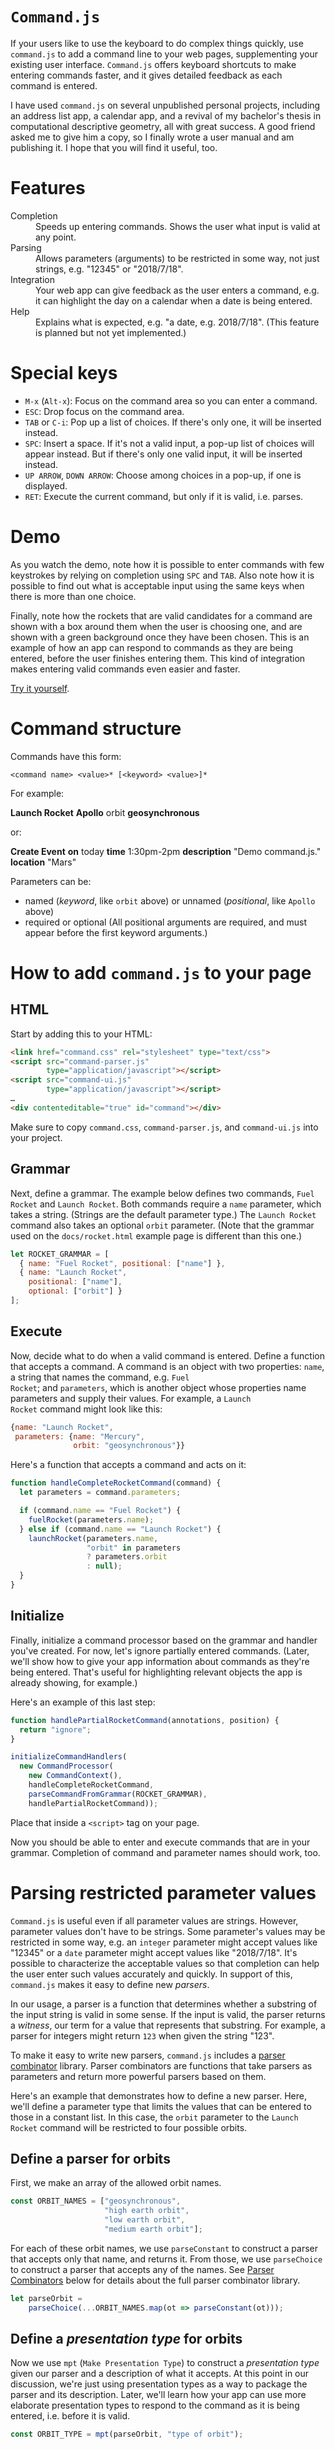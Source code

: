 * ~Command.js~

If your users like to use the keyboard to do complex things quickly,
use ~command.js~ to add a command line to your web pages,
supplementing your existing user interface.  ~Command.js~ offers
keyboard shortcuts to make entering commands faster, and it gives
detailed feedback as each command is entered.

I have used ~command.js~ on several unpublished personal projects,
including an address list app, a calendar app, and a revival of my
bachelor's thesis in computational descriptive geometry, all with
great success.  A good friend asked me to give him a copy, so I
finally wrote a user manual and am publishing it.  I hope that you
will find it useful, too.

* Features

- Completion :: Speeds up entering commands.  Shows the user what
                input is valid at any point.
- Parsing :: Allows parameters (arguments) to be restricted in some
             way, not just strings, e.g. "12345" or "2018/7/18".
- Integration :: Your web app can give feedback as the user enters a
                 command, e.g. it can highlight the day on a calendar
                 when a date is being entered.
- Help :: Explains what is expected, e.g. "a date, e.g. 2018/7/18".
          (This feature is planned but not yet implemented.)

* Special keys
  - ~M-x~ (~Alt-x~): Focus on the command area so you can enter a
    command.
  - ~ESC~: Drop focus on the command area.
  - ~TAB~ or ~C-i~: Pop up a list of choices.  If there's only one, it
    will be inserted instead.
  - ~SPC~: Insert a space.  If it's not a valid input, a pop-up list
    of choices will appear instead.  But if there's only one valid
    input, it will be inserted instead.
  - ~UP ARROW~, ~DOWN ARROW~: Choose among choices in a pop-up, if one
    is displayed.
  - ~RET~: Execute the current command, but only if it is valid,
    i.e. parses.

* Demo

[[https://arthurgleckler.github.io/command.js/docs/screencast.gif][https://arthurgleckler.github.io/command.js/docs/screencast.gif]]

As you watch the demo, note how it is possible to enter commands with
few keystrokes by relying on completion using ~SPC~ and ~TAB~.  Also
note how it is possible to find out what is acceptable input using the
same keys when there is more than one choice.

Finally, note how the rockets that are valid candidates for a command
are shown with a box around them when the user is choosing one, and
are shown with a green background once they have been chosen.  This is
an example of how an app can respond to commands as they are being
entered, before the user finishes entering them.  This kind of
integration makes entering valid commands even easier and faster.

[[https://arthurgleckler.github.io/command.js/docs/rocket/rocket.html][Try it yourself]].

* Command structure

Commands have this form:

#+BEGIN_EXAMPLE
<command name> <value>* [<keyword> <value>]*
#+END_EXAMPLE

For example:

*Launch Rocket* *Apollo* orbit *geosynchronous*

or:

*Create Event* *on* today *time* 1:30pm-2pm *description* "Demo
command.js." *location* "Mars"

Parameters can be:

- named (/keyword/, like ~orbit~ above) or unnamed (/positional/, like
  ~Apollo~ above)
- required or optional (All positional arguments are required, and
  must appear before the first keyword arguments.)

* How to add ~command.js~ to your page

** HTML

Start by adding this to your HTML:

#+BEGIN_SRC html
<link href="command.css" rel="stylesheet" type="text/css">
<script src="command-parser.js"
        type="application/javascript"></script>
<script src="command-ui.js"
        type="application/javascript"></script>
…
<div contenteditable="true" id="command"></div>
#+END_SRC

Make sure to copy ~command.css~, ~command-parser.js~, and
~command-ui.js~ into your project.

** Grammar

Next, define a grammar.  The example below defines two commands, ~Fuel
Rocket~ and ~Launch Rocket~.  Both commands require a ~name~
parameter, which takes a string.  (Strings are the default parameter
type.)  The ~Launch Rocket~ command also takes an optional ~orbit~
parameter.  (Note that the grammar used on the ~docs/rocket.html~
example page is different than this one.)

#+BEGIN_SRC js
  let ROCKET_GRAMMAR = [
    { name: "Fuel Rocket", positional: ["name"] },
    { name: "Launch Rocket",
      positional: ["name"],
      optional: ["orbit"] }
  ];
#+END_SRC

** Execute

Now, decide what to do when a valid command is entered.  Define a
function that accepts a command.  A command is an object with two
properties: ~name~, a string that names the command, e.g. ~Fuel
Rocket~; and ~parameters~, which is another object whose properties
name parameters and supply their values.  For example, a ~Launch
Rocket~ command might look like this:

#+BEGIN_SRC js
  {name: "Launch Rocket",
   parameters: {name: "Mercury",
                orbit: "geosynchronous"}}
#+END_SRC

Here's a function that accepts a command and acts on it:

#+BEGIN_SRC js
  function handleCompleteRocketCommand(command) {
    let parameters = command.parameters;

    if (command.name == "Fuel Rocket") {
      fuelRocket(parameters.name);
    } else if (command.name == "Launch Rocket") {
      launchRocket(parameters.name,
                   "orbit" in parameters
                   ? parameters.orbit
                   : null);
    }
  }
#+END_SRC

** Initialize

Finally, initialize a command processor based on the grammar and
handler you've created.  For now, let's ignore partially entered
commands.  (Later, we'll show how to give your app information about
commands as they're being entered.  That's useful for highlighting
relevant objects the app is already showing, for example.)

Here's an example of this last step:

#+BEGIN_SRC js
  function handlePartialRocketCommand(annotations, position) {
    return "ignore";
  }

  initializeCommandHandlers(
    new CommandProcessor(
      new CommandContext(),
      handleCompleteRocketCommand,
      parseCommandFromGrammar(ROCKET_GRAMMAR),
      handlePartialRocketCommand));
#+END_SRC

Place that inside a ~<script>~ tag on your page.

Now you should be able to enter and execute commands that are in your
grammar.  Completion of command and parameter names should work, too.

* Parsing restricted parameter values

~Command.js~ is useful even if all parameter values are strings.
However, parameter values don't have to be strings.  Some parameter's
values may be restricted in some way, e.g. an ~integer~ parameter
might accept values like "12345" or a ~date~ parameter might accept
values like "2018/7/18".  It's possible to characterize the acceptable
values so that completion can help the user enter such values
accurately and quickly.  In support of this, ~command.js~ makes it
easy to define new /parsers/.

In our usage, a parser is a function that determines whether a
substring of the input string is valid in some sense.  If the input is
valid, the parser returns a /witness/, our term for a value that
represents that substring.  For example, a parser for integers might
return ~123~ when given the string "123".

To make it easy to write new parsers, ~command.js~ includes a [[#parser-combinators][parser
combinator]] library.  Parser combinators are functions that take
parsers as parameters and return more powerful parsers based on them.

Here's an example that demonstrates how to define a new parser.  Here,
we'll define a parameter type that limits the values that can be
entered to those in a constant list.  In this case, the ~orbit~
parameter to the ~Launch Rocket~ command will be restricted to four
possible orbits.

** Define a parser for orbits

First, we make an array of the allowed orbit names.

#+BEGIN_SRC js
  const ORBIT_NAMES = ["geosynchronous",
                       "high earth orbit",
                       "low earth orbit",
                       "medium earth orbit"];
#+END_SRC

For each of these orbit names, we use ~parseConstant~ to construct a
parser that accepts only that name, and returns it.  From those, we
use ~parseChoice~ to construct a parser that accepts any of the names.
See [[#parser-combinators][Parser Combinators]] below for details about the full parser
combinator library.

#+BEGIN_SRC js
  let parseOrbit =
      parseChoice(...ORBIT_NAMES.map(ot => parseConstant(ot)));
#+END_SRC

** Define a /presentation type/ for orbits

Now we use ~mpt~ (~Make Presentation Type~) to construct a
/presentation type/ given our parser and a description of what it
accepts.  At this point in our discussion, we're just using
presentation types as a way to package the parser and its description.
Later, we'll learn how your app can use more elaborate presentation
types to respond to the command as it is being entered, i.e. before it
is valid.

#+BEGIN_SRC js
  const ORBIT_TYPE = mpt(parseOrbit, "type of orbit");
#+END_SRC

** Use the orbit presentation type in the grammar

Recall the grammar we defined before.  We used "orbit" to specify the
name of an optional parameter.  Since we didn't specify a presentation
type, it defaulted to the string type, which accepts any text
surrounded by double quotes.

#+BEGIN_SRC js
  let ROCKET_GRAMMAR = [
    { name: "Fuel Rocket", positional: ["name"] },
    { name: "Launch Rocket",
      positional: ["name"],
      optional: ["orbit"] }
  ];
#+END_SRC

This time, we specify a presentation type, ~ORBIT_TYPE~.  With this
grammar, the orbit must be one of those listed in ~ORBIT_NAMES~.
Also, double quotes are no longer needed — or accepted.

#+BEGIN_SRC js
  let ROCKET_GRAMMAR = [
    { name: "Fuel Rocket", positional: ["name"] },
    { name: "Launch Rocket",
      positional: ["name"],
      optional: [["orbit", ORBIT_TYPE]] }
  ];
#+END_SRC

It's easy to create custom parsers and presentation types not just for
choices, as in ~ORBIT_TYPE~, but also for sequences, punctuation-
separated values, numbers in ranges, etc.  We'll cover the full
repertoire of functions for doing this later in [[#parser-combinators][Parser Combinators]].
In the meantime, let's cover how your app can respond to a command as
it is being entered.

* Responding to partial commands

As the user types, the application can receive callbacks as the user
types commands, even before they are complete.  There are two
categories of callback:

1. for parameters already typed
2. for parameters that have only been partially typed

** Define a parser for rocket names

For example, if we want to highlight the rockets as their names are
typed (2), then mark the chosen one (1), we follow the same pattern
that we used when defining ~ORBIT_TYPE~ above.  First, we define an
array that lists the allowed names.

#+BEGIN_SRC js
  const ROCKET_NAMES = ["Mercury", "Gemini", "Apollo"];
#+END_SRC

Then we define a parser that accepts any of these names.

#+BEGIN_SRC js
  let parseRocket =
    parseChoice(...ROCKET_NAMES.map(rt => parseConstant(rt)));
#+END_SRC

** Define a presentation type for rocket names

This time, we pass an additional parameter to ~mpt~.  It's an object
that defines two callback functions.

- ~showCandidates~ :: called when an object of our type is being
     entered
- ~showChoices~ :: called when an object of our type has been entered
                   completely

#+BEGIN_SRC js
  const ROCKET_TYPE = mpt(parseRocket,
                          "rocketship",
                          { showCandidates: showCandidateRockets,
                            showChoices: showChosenRocket });
#+END_SRC

** Define ~showCandidates~ and ~showChoices~

Let's define ~showCandidateRockets~ and ~showChosenRocket~, the
callback functions referenced above.  We'll highlight all the
candidate rockets by adding the ~candidate~ class to their DOM
elements.  We'll highlight the chosen rocket by adding the ~choice~
class to its DOM element.

First, let's define some simple DOM-manipulation functions to add and
remove highlighting.

#+BEGIN_SRC js
function alter(action, selector) {
  for (let n of Array.from(document.querySelectorAll(selector))) {
    action(n);
  }
}

function highlight(classToAdd, selector) {
  alter(n => n.classList.add(classToAdd), selector);
}

function unhighlight(classToRemove) {
  alter(n => n.classList.remove(classToRemove), "." + classToRemove);
}
#+END_SRC

Now our ~showCandidates~ function, ~showCandidateRockets~, is simple.
For now, we'll ignore all the function parameters.  Since we're going
to highlight all the rockets, we don't need to know anything more than
that the user is entering a ~ROCKET_TYPE~ command-line parameter,
which we know because ~showCandidateRockets~ is being called.
[[#showcandidates-and-showchoices][Later]], we'll explain what the function parameters mean.

#+BEGIN_SRC js
function showCandidateRockets(annotations, position, param) {
  highlight("candidate", ".rocket");
}
#+END_SRC

In our ~showChoices~ function, ~showChosenRocket~, we can't ignore the
function parameters.  We need to know which rocket was chosen, so we
look at ~param~, which is of type ~Annotation~.  We'll explain
annotations [[#annotation-class][later]].  For now, we'll take advantage of the fact that
~param.label.witness~ holds the name of the chosen rocket.  The
/witness/ is the result of the successful ~parseRocket~ call, which in
turn was the result of a success ~parseConstant~ call.  (See the
definition of [[#define-a-parser-for-rocket-names][parseRocket]] above.)

#+BEGIN_SRC js
function showChosenRocket(param, position) {
  highlight("choice", "#" + param.label.witness);
}
#+END_SRC

** Use the rocket presentation type in the grammar

Let's use our new ~ROCKET_TYPE~ presentation type in our command
grammar.

#+BEGIN_SRC js
  let ROCKET_GRAMMAR = [
    { name: "Fuel Rocket", positional: [["name", ROCKET_TYPE]] },
    { name: "Launch Rocket",
      positional: [["name", ROCKET_TYPE]],
      optional: [["orbit", ORBIT_TYPE]] }
  ];
#+END_SRC

** Handle complete (finished) commands

Let's update ~handleCompleteRocketCommand~ to clean up after a valid
command is entered.

Here are two functions for removing the highlighting we added in
~showCandidateRockets~ and ~showChosenRocket~.

#+BEGIN_SRC js
function unShowCandidates() {
  unhighlight("candidate");
}

function unShowChoices() {
  unhighlight("choice");
}
#+END_SRC

Now let's add these lines to ~handleCompleteRocketCommand~.  They will
remove the highlighting on the candidate rockets and the chosen
rocket, then erase the command itself so we're ready for user to begin
entering the next one.

#+BEGIN_SRC JS
  unShowCandidates();
  unShowChoices();
  editArea().innerHTML = "";
#+END_SRC

This is ~handleCompleteRocketCommand~ with our new lines.

#+BEGIN_SRC js
  function handleCompleteRocketCommand(command) {
    unShowCandidates();
    unShowChoices();
    editArea().innerHTML = "";

    let parameters = command.parameters;

    if (command.name == "Fuel Rocket") {
      fuelRocket(parameters.name);
    } else if (command.name == "Launch Rocket") {
      launchRocket(parameters.name,
                   "orbit" in parameters
                   ? parameters.orbit
                   : null);
    }
  }
#+END_SRC

** Handle partial (unfinished) commands

Finally, here is our new ~handlePartialRocketCommand~.  It first
removes highlighting from rocket candidates and the chosen rocket that
may be left over from an earlier instance of the command (e.g. before
the most recent keystroke), then uses the ~showCandidates~ and
~showChoices~ functions we defined on ~ROCKET_TYPE~ to show the
candidates for the current parameter (if it's of type ~ROCKET_TYPE~)
and any choice that has already been made.

#+BEGIN_SRC js
  function handlePartialRocketCommand(annotations, position) {
    unShowCandidates();
    unShowChoices();
    showCandidatesAndChoices(annotations, position);
  }
#+END_SRC

* ~Annotation~ class

Like parsers in other programs, parsers used by ~command.js~ return a
value representing the input string that has been parsed.  We call
this value the /witness/ for that parse.  (Most texts uses the term
/abstract syntax tree/ for this concept, but we use /witness/ for
brevity and because the value need not be tree-structured.)  The
witness is what is passed to ~handleCompleteRocketCommand~ in our
example, and in general to whatever function is the second parameter
to the constructor for ~CommandProcessor~.  But in order to support
app-specific UI feedback while the command is being entered, perhaps
before it has a valid parse, we use ~Annotation~ objects.

** ~Annotation~ properties

The basic idea of ~Annotation~ objects is to label substrings of the
input command with additional information.  Every ~Annotation~ is an
object with three properties:

- ~start~ :: the start offset in the input string
- ~end~ :: the end offset in the input string
- ~label~ :: the metadata object attached to the range [start, end) of
             the input string
- ~witness~ :: a value that represents the input substring, present
               only if the substring has a valid parse

** ~Label~ objects

A label is an object with at least one property, ~tag~.  That is just
a string that identifies what type of label it is.  For each tag, a
different set of additional properties is included.  It's possible to
use the ~annotate~ function to define new tags (or, more precisely, to
define parsers that create ~Annotation~ objects whose tags have new
labels), and you may find that useful.  The parser combinators already
defined by ~command.js~ create ~Annotation~ objects with labels these
tags:

- ~help~ :: add a ~helpText~ property that can be used (once
            implemented) to help the user when entering a particular
            parameter type
- ~command-name~ :: add the command's ~name~
- ~parameter-name~ :: add ~commandName~ and parameter ~name~
- ~parameter-value~ :: add ~commandName~, parameter ~name~, and
     parameter ~type~ properties

** ~showCandidates~ and ~showChoices~

We saw ~Annotation~ objects before as parameters to the two functions
used [[#define-a-presentation-type-for-orbits][above]] in the introduction to Presentation Types.  Below are the
complete function signatures of those functions.  So now you can see
how you can use the information in an ~Annotation~ to determine
whether a substring is part of a command name, a parameter name, or a
parameter value, or if it has associated help text.

- ~showCandidates~ (/annotations/, /position/, /param/)
     - /annotations/ :: all the annotations for this command.
     - /position/ :: the current input position, i.e. where the cursor
                     is.  (It might not be at the end of the command,
                     e.g. if the user has moved it backwards using the
                     arrow keys.)
     - /param/ :: the annotation of a parameter value, possibly blank,
                  that contains /position/.  Note that
                  ~showCandidates~ will not be called if there is no
                  such annotation.
- ~showChoices~ (/param/, /position/)
     - /param/ :: the annotation of a parameter value that contains
                  /position/ and that was a valid parse.  Note that
                  ~showChoices~ will not be called if there is no such
                  annotation.
     - /position/ :: the current input position, i.e. where the cursor
                     is.  (It might not be at the end of the command,
                     e.g. if the user has moved it backwards using the
                     arrow keys.)

* ~sendCommand~ function

So far, the Rocket example we have been using does all of its work on
the client, i.e. in the browser.  Once it is loaded, there is no
communication with the server, even when a command is executed.
However, you may want to send commands to the server.  The function
~sendCommand~ exists for that purpose.  Here's an example:

#+BEGIN_SRC js
  function sendRocketCommand(command) {
    sendCommand(command,
                defaultFailureHandler,
                defaultSuccessHandler,
                "rocket/command");

  initializeCommandHandlers(
    new CommandProcessor(
      new CommandContext(),
      sendRocketCommand,
      parseCommandFromGrammar(ROCKET_GRAMMAR),
      handlePartialRocketCommand));
#+END_SRC

Instead of executing ~handleCompleteRocketCommand~ as before, this
will use an HTTP POST to send the JSON representing the command to the
server at URL ~/rocket/command/~.  Once the server receives and
executes the command, it can either respond with HTTP status 200 and a
URL, in which case the browser will switch to the new URL; or with
HTTP 204, in which case it will reload the current page; or with
another HTTP status, in which case it will use JavaScript's ~alert~ to
display the status.

Another function can be supplied instead of ~defaultSuccessHandler~,
in which case it will be called with the HTTP [[https://developer.mozilla.org/en-US/docs/Web/API/Request][Request]] object whenever
the server responds with a status code less than 400.

Another function can be supplied instead of ~defaultFailureHandler~,
in which case, if the server responds with a status code of at least
400, the function will be called with the HTTP [[https://developer.mozilla.org/en-US/docs/Web/API/Request][Request]] object and a
zero-parameter /retry/ function that can be called to try sending the
command to the server again.

* ~CommandContext~ class

The ~CommandContext~ class gives apps a way to provide app-specific
information to app-specific parsers they may use, while keeping
parsing pure in the functional programming sense.  It can be used to
allow the parser to inspect the DOM, or to include default values
fetched from the server as possible completions for parameter values,
or for other application-specific purposes.  For example, a parser for
dates in a calendar app may reference information about upcoming
events that is kept in a subclass of ~CommandContext~.  Currently, the
most sophisticated use to which the context has been put is [[#default-parameter-values][parameter
defaults]].

* Default parameter values

~Command.js~ includes a mechanism for fetching default values for
parameters from a server.  The idea is that some commands are for
editing existing objects modeled by the application, and that some
parameters may represent attributes of those objects, and that those
objects may be stored on the server, not locally ([[#footnotes][footnote]]).  When a
parameter has a default value fetched from the server, hitting ~TAB~
before entering any characters will cause the fetched value to appear
in a completion pop-up.

For example, we might add an ~Edit Rocket~ command to our rocket
application, giving it two optional parameters, ~country~ and
~serial-number~, then start entering this command:

*Edit Rocket* *Apollo* country *USA* serial-number 

At this point, if we hit ~TAB~, the choice *SA-506*, the serial number
for Apollo 11, might pop up.  This does not appear in the grammar, but
would be fetched from the server by asking it for defaults for
*Apollo*.

** Define a ~keyParameter~ property

The implicit ~name~ parameter, whose value is "Apollo" in this case,
is the key with which we'll look up the default values.  That's why,
when we add the new command to the grammar, we include a
~keyParameter~ property, set to "name".  Here's the updated grammar:

#+BEGIN_SRC js
  let ROCKET_GRAMMAR = [
    { name: "Edit Rocket",
      keyParameter: "name",
      positional: [["name", ROCKET_TYPE]],
      optional: ["country", "serial-number"] },
    { name: "Fuel Rocket", positional: [["name", ROCKET_TYPE]] },
    { name: "Launch Rocket",
      positional: [["name", ROCKET_TYPE]],
      optional: [["orbit", ORBIT_TYPE]] }
  ];
#+END_SRC

** Load ~defaults.js~

We load the parameter-defaulting code in our HTML ~<head>~.

#+BEGIN_SRC html
<script src="defaults.js" type="application/javascript"></script>
#+END_SRC

** Subclass ~CommandContext~ using ~DefaultsMixin~

We define ~RocketContext~, a subclass of ~CommandContext~ that adds
the methods and properties required for handling defaults, including a
new constructor.

#+BEGIN_SRC js
class RocketContext extends DefaultsMixin(CommandContext) {
  constructor(grammar, makeURL) {
    super(grammar, makeURL);
  }
}
#+END_SRC

** Connect to server

Now we use install the new context, giving it a function that will map
from a rocket name to the URL used to fetch defaults for it in the
form of a JSON object:

#+BEGIN_SRC js
function makeURL(name) {
  return "rocket/defaults/" + name;
}
…
let context = new RocketContext(ROCKET_GRAMMAR, makeURL);
…
  initializeCommandHandlers(
    new CommandProcessor(
      context,
      handleCompleteRocketCommand,
      parseCommandFromGrammar(ROCKET_GRAMMAR),
      handlePartialRocketCommand));
#+END_SRC

In our case, the relative URL ~rocket/defaults/Apollo~, for example,
might return something like this:

#+BEGIN_SRC js
{"Apollo":{"country":"USA","serial-number":"SA-506"}}
#+END_SRC

Now defaults should work as described above, assuming that you've
modified the server to handle the ~rocket/defaults/<name>~ URL.

* Parser Combinators

Parser combinators are functions that take parsers as parameters and
return more powerful parsers based on them.

Each of the functions listed below returns a parser.  A parser is a
function that takes an input string and a [[#success][Success]] object.  A
~Success~ represents the current successful state of the parse,
including the position reached so far in the string.

Parsing starts with a ~Success~ object at offset zero in the input
string.  Parsers chain ~Success~ objects until the entire input is
consumed, unless the input is invalid, i.e. incomplete or incorrect.
They also return zero or one [[#failure][Failure]] objects, which represent places
where the parse goes from valid to not valid, either because of
invalid input or because of a premature end.

Unless otherwise noted, each function in the lists below returns a
parser function rather than carrying out the parse immediately.

** Common

These are the combinators that most apps will make use of.

- ~parseConstant~ (/constant/, /witness=constant/) :: Return /witness/
     if input matches /constant/.
- ~parseChoice~ (/...parsers/) :: Return the union of the results of
     all of the /parsers/.
- ~parseSequence~ (/mergeWitnesses/, /...parsers/) :: Parse using all
     /parsers/ in sequence.  Use /mergeWitnesses/ to merge the
     witnesses in the chain of each successful parse.
- ~parseStar~ (/mergeWitnesses/, /parser/) :: Parse using /parser/
     repeatedly until it returns an incomplete result, then return the
     results before that.  Use /mergeWitnesses/ to merge the witnesses
     in the chain of each successful parse.
- ~parsePlus~ (/mergeWitnesses/, /parser/) :: Like /parseStar/, but
     /parser/ must match at least once.
- ~parseOptional~ (/parser/, /witness/ = "missing") :: Return a parser
     equivalent to /parser/, but that also succeeds if there is no
     match.
- ~parseIntegerInRange~ (/count/, /start/ = 0) :: Parse integers in
     the range [ /start/, /start + count/ ).
- ~parseSeparated~ (/mergeWitnesses/, /parseElement/, /parseSeparator/) ::
     Like /parseStar/, but elements must be separated by input that
     /parseSeparator/ accepts.
- ~parseCommaSeparated~ (/parser/) :: Like /parseStar/, but elements
     must be separated by commas that may be separated by whitespace.
- ~parseRestrictedRegexp~ (/makeWitness/, /regexp/) :: Read until the
     end of /regexp/ is found.  For now, /regexp/ must be a regular
     expression that matches all non-empty prefixes of its input.
     That way, it will match as the user types each character.
     Construct the witness by passing the input string and registers
     to /makeWitness/.
- ~parseSubset~ (/constants/, /parseSeparator/) ::  Accept any subset
     of the strings in the list /constants/, each separated from the
     next by strings that /parseSeparator/ matches.
- ~parseWithCompletions~ (/makeCompletions/, /parser/) :: Return a
     parser equivalent to /parser/, but that returns a result with
     completions returned by /makeCompletions/ when given a
     ~CommandContext~, a ~Failure~, and start position.  Assume that
     no completions pause is necessary.
- ~withoutCompletions~ (/parser/) :: Return a parser equivalent to
     /parser/, but which returns no completions.

** Primitive

These are the most primitive combinators, which are mostly used to
create more complex combinators.

- ~parseFail~ (/input/, /success/) :: Always fail.  (~parseFail~ does
     not return a parser; it is a parser.)
- ~parseAlternatives~ (/parser1/, /parser2/) :: Return the union of
     the results of /parser1/ and /parser2/.
- ~parseChain~ (/mergeWitnesses/, /parser1/, /chain/) :: Run
     /parser1/, then the parsers that result from calling /chain/ on
     each ~Success~, starting from where that ~Success~ left off.
     Construct each successful parse's witness by calling
     /mergeWitnesses/ on the witnesses from its ~Success~ and that of
     the accumulated ~Success~.
- ~parseThen~ (/mergeWitnesses/, /parser1/, /parser2/) :: Run
     /parser1/, then /parser2/, in sequence.  Construct each
     successful parse's witness by calling /mergeWitnesses/ on the
     witnesses from its ~Success~ and that of the accumulated
     ~Success~.
- ~parseEmpty~ (/witness/ = "empty") :: Match the empty string and
     return /witness/.
- ~parseNonEmpty~ (/parser/) :: Run /parser/, but fail if it fails or
     if it matches the empty string.
- ~parseTransform~ (/parser/, /transform/) :: Run /parser/.  Run
     /transform/ on the witnesses of all successful parses.
- ~parseFilter~ (/parser/) :: Return a parser equivalent to /parser/,
     but drop any ~Success~ for which the witness is a false value.

** Specialized

These are specialized combinators that are less often used.

- ~parseWithFallback~ (/parser/, /fallbackParser/) :: Return the union
     of the results of /parser/ and /fallbackParser/, but only include
     a failure, if any, from /parser/, and only if it is further than
     the furthest success of either parser.
- ~parseDelayed~ (/makeParser/) :: Run the parser created by thunk
     /makeParser/, but wait to call /makeParser/ until the parser is
     invoked.
- ~parsePause~ (/parser/) :: Return what /parser/ would produce, but
     set the ~pause~ bit in every ~Failure~.
- ~parseMaybe~ (/parser/) :: Drop any /Success/ that /parser/ returns
     that has a null witness.  This is a convenient way to build
     parsers that might fail because a computation to produce the
     witness detects the failure.
- ~parseContext~ (/makeContext/, /parser/) :: Run /parser/, but return
     a result that substitutes the [[#commandcontext-class][CommandContext]] in each ~Success~
     result with one produced by calling /makeContext/ on that
     ~Success~.
- ~annotate~ (/label/, /parser/) :: Return a parser equivalent to
     /parser/ but that adds an annotation with /label/, regardless of
     whether the parse succeeds or fails.  On success, add the witness
     to the label.

For more examples of the use of these parser combinators, see
[[file:docs/rocket/rocket.js][rocket.js]].

* Internals

For the most part, you should not need to understand the internals of
~command.js~ in order to use it effectively.  However, you may want to
know more for debugging, or because you want to make changes to
~command.js~ itself, or because you're curious.  I'll cover a few of
the details here, but feel free to write to me if something is unclear
or you want to know more.

Each parser takes an input string and a ~Success~ object and returns
two values: a list of ~Success~ objects and either a single ~Failure~
object or ~false~.  The top-level parser is given a ~Success~ that
records the starting position in the input string as zero.

A ~Failure~ object is only returned if a failed parse occurs that ends
after all of the successful ones.  (Multiple parses may be in valid at
some point in the input because the input is ambiguous without the
rest of the command.)

** ~Success~

Each ~Success~ keeps track of four things:

- ~annotations~ :: the [[#annotation-class][Annotation objects]] seen so far
- ~context~ :: the [[#commandcontext-class][CommandContext]]
- ~end~ :: the end offset in the input string
- ~witness~ :: the value that represents the substring covered by this
               ~Success~

** ~Failure~

Each ~Failure~ keeps track of four things:

- ~annotations~ :: the [[#annotation-class][Annotation objects]] seen so far
- ~completions~ :: an array of strings that are the possible
                   completions from the point where the parser that
                   produced this ~Failure~ started
- ~end~ :: the end offset in the input string
- ~pause~ :: a Boolean that is true iff the included list of
             ~completions~ is incomplete

If ~Failure.pause~ is true, that means that the included list of
completions is incomplete and that completion should therefore pause.
(This is useful because some parameter types can't enumerate all
possible completions.  Hitting ~TAB~ in that case shouldn't result in
jumping forward, even if only one completion is available.)

* Acknowledgements

~Command.js~ was inspired by [[https://www.cliki.net/CLIM][CLIM]] (the Common Lisp Interface Manager),
[[https://en.wikipedia.org/wiki/Genera_(operating_system)][Symbolics Genera]], and [[https://en.wikipedia.org/wiki/TOPS-20][TOPS-20]].  It's nowhere near as sophisticated as
CLIM, in particular, but I'm hoping that I have implemented similar
ideas in a way that matches the expectations of JavaScript programmers
and web users.

Thank you to everyone involved in those projects.  Using all three of
those systems was a pleasure and an inspiration.

* Footnotes

I'm not confident that the abstraction provided for handling default
parameter values is a good one.  I'm documenting it here, but it is
even more likely to change than other parts of the ~command.js~ API.
In particular, I don't like the way it conflates parameter names and
model object attribute names.  In the applications I've built so far,
this has been a reasonable decision, but this assumption seems
unlikely to hold.  I also don't like how cache invalidation works
(purely by time), but that has also worked well so far.

* Copyright

The files in this repository, with the exception of "LICENSE.txt",
"COPYING.LESSER", "apollo.png", "gemini.png", and "mercury.png", are
copyright MMXVIII Arthur A. Gleckler.  I'm releasing them under the
GNU LGPL v3.  Please see "COPYING.LESSER" and "LICENSE.txt" for
details.